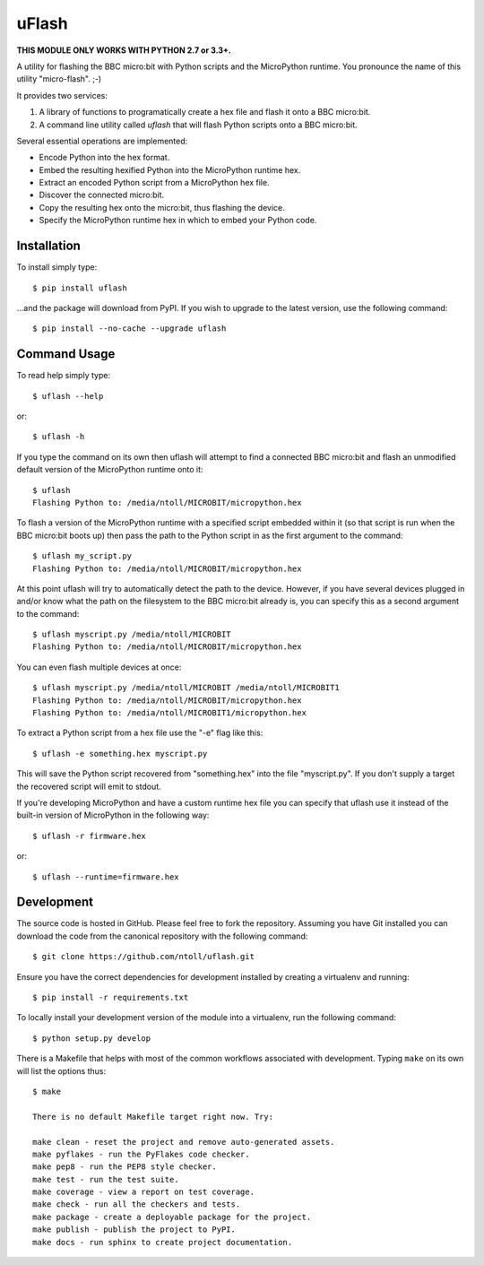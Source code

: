 uFlash
======

**THIS MODULE ONLY WORKS WITH PYTHON 2.7 or 3.3+.**

A utility for flashing the BBC micro:bit with Python scripts and the
MicroPython runtime. You pronounce the name of this utility "micro-flash". ;-)

It provides two services:

1. A library of functions to programatically create a hex file and flash it onto a BBC micro:bit.
2. A command line utility called `uflash` that will flash Python scripts onto a BBC micro:bit.

Several essential operations are implemented:

* Encode Python into the hex format.
* Embed the resulting hexified Python into the MicroPython runtime hex.
* Extract an encoded Python script from a MicroPython hex file.
* Discover the connected micro:bit.
* Copy the resulting hex onto the micro:bit, thus flashing the device.
* Specify the MicroPython runtime hex in which to embed your Python code.

Installation
------------

To install simply type::

    $ pip install uflash

...and the package will download from PyPI. If you wish to upgrade to the
latest version, use the following command::

    $ pip install --no-cache --upgrade uflash

Command Usage
-------------

To read help simply type::

    $ uflash --help

or::

    $ uflash -h

If you type the command on its own then uflash will attempt to find a connected
BBC micro:bit and flash an unmodified default version of the MicroPython
runtime onto it::

    $ uflash
    Flashing Python to: /media/ntoll/MICROBIT/micropython.hex

To flash a version of the MicroPython runtime with a specified script embedded
within it (so that script is run when the BBC micro:bit boots up) then pass
the path to the Python script in as the first argument to the command::

    $ uflash my_script.py
    Flashing Python to: /media/ntoll/MICROBIT/micropython.hex

At this point uflash will try to automatically detect the path to the device.
However, if you have several devices plugged in and/or know what the path on
the filesystem to the BBC micro:bit already is, you can specify this as a
second argument to the command::

    $ uflash myscript.py /media/ntoll/MICROBIT
    Flashing Python to: /media/ntoll/MICROBIT/micropython.hex

You can even flash multiple devices at once::

    $ uflash myscript.py /media/ntoll/MICROBIT /media/ntoll/MICROBIT1
    Flashing Python to: /media/ntoll/MICROBIT/micropython.hex
    Flashing Python to: /media/ntoll/MICROBIT1/micropython.hex

To extract a Python script from a hex file use the "-e" flag like this::

    $ uflash -e something.hex myscript.py

This will save the Python script recovered from "something.hex" into the file
"myscript.py". If you don't supply a target the recovered script will emit to
stdout.

If you're developing MicroPython and have a custom runtime hex file you can
specify that uflash use it instead of the built-in version of MicroPython in
the following way::

    $ uflash -r firmware.hex

or::

    $ uflash --runtime=firmware.hex

Development
-----------

The source code is hosted in GitHub. Please feel free to fork the repository.
Assuming you have Git installed you can download the code from the canonical
repository with the following command::

    $ git clone https://github.com/ntoll/uflash.git

Ensure you have the correct dependencies for development installed by creating
a virtualenv and running::

    $ pip install -r requirements.txt

To locally install your development version of the module into a virtualenv,
run the following command::

    $ python setup.py develop

There is a Makefile that helps with most of the common workflows associated
with development. Typing ``make`` on its own will list the options thus::

    $ make

    There is no default Makefile target right now. Try:

    make clean - reset the project and remove auto-generated assets.
    make pyflakes - run the PyFlakes code checker.
    make pep8 - run the PEP8 style checker.
    make test - run the test suite.
    make coverage - view a report on test coverage.
    make check - run all the checkers and tests.
    make package - create a deployable package for the project.
    make publish - publish the project to PyPI.
    make docs - run sphinx to create project documentation.

